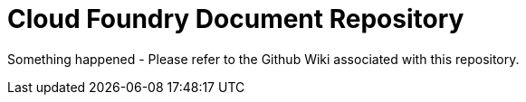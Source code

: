 Cloud Foundry Document Repository
=================================

Something happened - Please refer to the Github Wiki associated with this repository.
